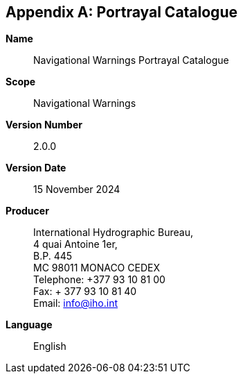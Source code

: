 [[annex-d]]
[appendix,obligation=normative]
== Portrayal Catalogue

*Name*:: Navigational Warnings Portrayal Catalogue

*Scope*:: Navigational Warnings

*Version Number*:: 2.0.0

*Version Date*:: 15 November 2024

*Producer*:: International Hydrographic Bureau, +
4 quai Antoine 1er, +
B.P. 445 +
MC 98011 MONACO CEDEX +
Telephone: +377 93 10 81 00 +
Fax: + 377 93 10 81 40 +
Email: mailto:info@iho.int[info@iho.int]

*Language*:: English
